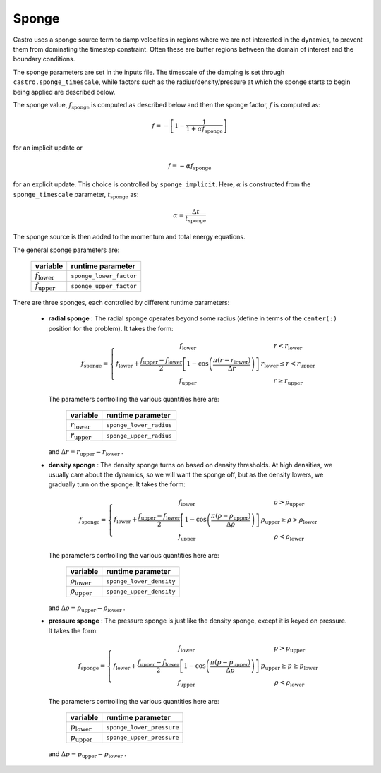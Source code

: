 .. _sponge_section:

******
Sponge
******

Castro uses a sponge source term to damp velocities in regions where
we are not interested in the dynamics, to prevent them from
dominating the timestep constraint.  Often these are buffer regions
between the domain of interest and the boundary conditions.

The sponge parameters are set in the inputs file. The timescale of the
damping is set through ``castro.sponge_timescale``, while factors such as
the radius/density/pressure at which the sponge starts to begin being applied
are described below.

The sponge value, :math:`f_\mathrm{sponge}` is computed as described below
and then the sponge factor, :math:`f` is computed as:

.. math::

   f = - \left [ 1 - \frac{1}{1 + \alpha f_\mathrm{sponge}}\right ]

for an implicit update or

.. math::

   f = -\alpha f_\mathrm{sponge}

.. index:: sponge_implicit, sponge_timescale

for an explicit update.  This choice is controlled by
``sponge_implicit``.  Here, :math:`\alpha` is constructed from the
``sponge_timescale`` parameter, :math:`t_\mathrm{sponge}` as:

.. math::

   \alpha = \frac{\Delta t}{t_\mathrm{sponge}}

The sponge source is then added to the momentum and total energy equations.

The general sponge parameters are:

       ==========================     ========================
         variable                       runtime parameter
       ==========================     ========================
       :math:`f_\mathrm{lower}`       ``sponge_lower_factor``
       :math:`f_\mathrm{upper}`       ``sponge_upper_factor``
       ==========================     ========================

There are three sponges, each controlled by different runtime parameters:

  * **radial sponge** : The radial sponge operates beyond some radius
    (define in terms of the ``center(:)`` position for the problem).
    It takes the form:

    .. math::

       f_\mathrm{sponge} = \left \{
             \begin{array}{cc}
                     f_\mathrm{lower}   & r < r_\mathrm{lower} \\
                     f_\mathrm{lower} + \frac{f_\mathrm{upper} - f_\mathrm{lower}}{2}
                          \left [ 1 - \cos \left ( \frac{\pi (r - r_\mathrm{lower})}{\Delta r} \right ) \right ]  & r_\mathrm{lower} \le r < r_\mathrm{upper} \\
                     f_\mathrm{upper} & r \ge r_\mathrm{upper} 
             \end{array} \right .


    The parameters controlling the various quantities here are:

       ==========================     ========================
         variable                       runtime parameter
       ==========================     ========================
       :math:`r_\mathrm{lower}`       ``sponge_lower_radius``
       :math:`r_\mathrm{upper}`       ``sponge_upper_radius``
       ==========================     ========================

    and :math:`\Delta r = r_\mathrm{upper} - r_\mathrm{lower}` .


  * **density sponge** : The density sponge turns on based on density
    thresholds.  At high densities, we usually care about the
    dynamics, so we will want the sponge off, but as the density
    lowers, we gradually turn on the sponge.  It takes the form:

    .. math::

       f_\mathrm{sponge} = \left \{
             \begin{array}{cc}
                     f_\mathrm{lower}   & \rho > \rho_\mathrm{upper} \\
                     f_\mathrm{lower} + \frac{f_\mathrm{upper} - f_\mathrm{lower}}{2}
                          \left [ 1 - \cos \left ( \frac{\pi (\rho - \rho_\mathrm{upper})}{\Delta \rho} \right ) \right ]  & \rho_\mathrm{upper} \ge \rho > \rho_\mathrm{lower} \\
                     f_\mathrm{upper} & \rho < \rho_\mathrm{lower} 
             \end{array} \right .


    The parameters controlling the various quantities here are:

       ============================     ==========================
         variable                          runtime parameter
       ============================     ==========================
       :math:`\rho_\mathrm{lower}`       ``sponge_lower_density``
       :math:`\rho_\mathrm{upper}`       ``sponge_upper_density``
       ============================     ==========================

    and :math:`\Delta \rho = \rho_\mathrm{upper} - \rho_\mathrm{lower}` .


  * **pressure sponge** : The pressure sponge is just like the density sponge,
    except it is keyed on pressure.  It takes the form:

    .. math::

       f_\mathrm{sponge} = \left \{
             \begin{array}{cc}
                     f_\mathrm{lower}   & p > p_\mathrm{upper} \\
                     f_\mathrm{lower} + \frac{f_\mathrm{upper} - f_\mathrm{lower}}{2}
                          \left [ 1 - \cos \left ( \frac{\pi (p - p_\mathrm{upper})}{\Delta p} \right ) \right ]  & p_\mathrm{upper} \ge p \ge p_\mathrm{lower} \\
                     f_\mathrm{upper} & \rho < \rho_\mathrm{lower} 
             \end{array} \right .


    The parameters controlling the various quantities here are:

       ============================     ==========================
         variable                          runtime parameter
       ============================     ==========================
       :math:`p_\mathrm{lower}`         ``sponge_lower_pressure``
       :math:`p_\mathrm{upper}`         ``sponge_upper_pressure``
       ============================     ==========================

    and :math:`\Delta p = p_\mathrm{upper} - p_\mathrm{lower}` .

